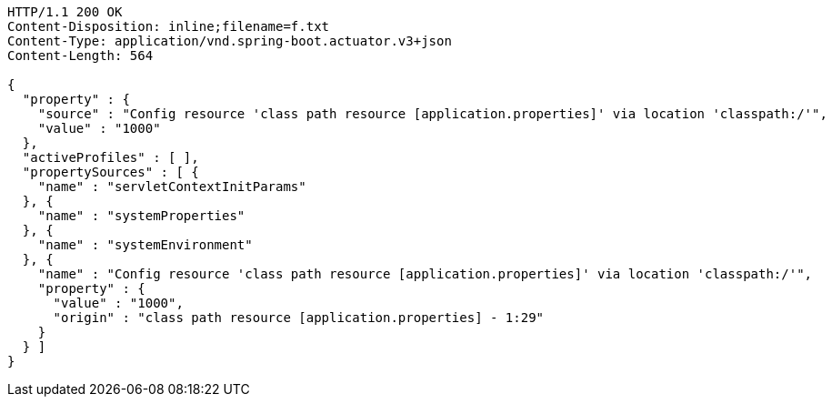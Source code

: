 [source,http,options="nowrap"]
----
HTTP/1.1 200 OK
Content-Disposition: inline;filename=f.txt
Content-Type: application/vnd.spring-boot.actuator.v3+json
Content-Length: 564

{
  "property" : {
    "source" : "Config resource 'class path resource [application.properties]' via location 'classpath:/'",
    "value" : "1000"
  },
  "activeProfiles" : [ ],
  "propertySources" : [ {
    "name" : "servletContextInitParams"
  }, {
    "name" : "systemProperties"
  }, {
    "name" : "systemEnvironment"
  }, {
    "name" : "Config resource 'class path resource [application.properties]' via location 'classpath:/'",
    "property" : {
      "value" : "1000",
      "origin" : "class path resource [application.properties] - 1:29"
    }
  } ]
}
----